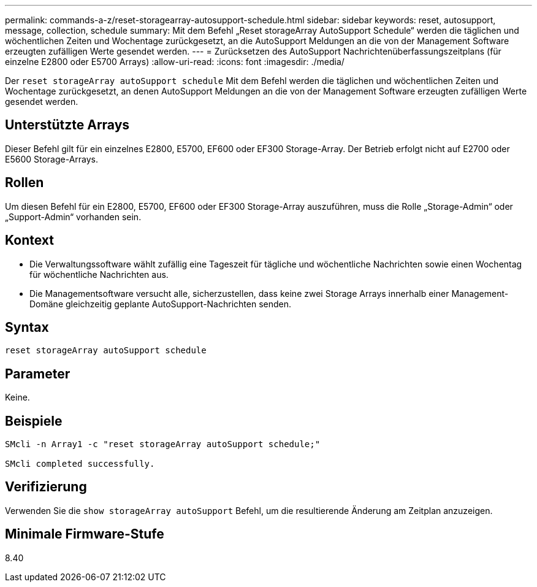 ---
permalink: commands-a-z/reset-storagearray-autosupport-schedule.html 
sidebar: sidebar 
keywords: reset, autosupport, message, collection, schedule 
summary: Mit dem Befehl „Reset storageArray AutoSupport Schedule“ werden die täglichen und wöchentlichen Zeiten und Wochentage zurückgesetzt, an die AutoSupport Meldungen an die von der Management Software erzeugten zufälligen Werte gesendet werden. 
---
= Zurücksetzen des AutoSupport Nachrichtenüberfassungszeitplans (für einzelne E2800 oder E5700 Arrays)
:allow-uri-read: 
:icons: font
:imagesdir: ./media/


[role="lead"]
Der `reset storageArray autoSupport schedule` Mit dem Befehl werden die täglichen und wöchentlichen Zeiten und Wochentage zurückgesetzt, an denen AutoSupport Meldungen an die von der Management Software erzeugten zufälligen Werte gesendet werden.



== Unterstützte Arrays

Dieser Befehl gilt für ein einzelnes E2800, E5700, EF600 oder EF300 Storage-Array. Der Betrieb erfolgt nicht auf E2700 oder E5600 Storage-Arrays.



== Rollen

Um diesen Befehl für ein E2800, E5700, EF600 oder EF300 Storage-Array auszuführen, muss die Rolle „Storage-Admin“ oder „Support-Admin“ vorhanden sein.



== Kontext

* Die Verwaltungssoftware wählt zufällig eine Tageszeit für tägliche und wöchentliche Nachrichten sowie einen Wochentag für wöchentliche Nachrichten aus.
* Die Managementsoftware versucht alle, sicherzustellen, dass keine zwei Storage Arrays innerhalb einer Management-Domäne gleichzeitig geplante AutoSupport-Nachrichten senden.




== Syntax

[listing]
----
reset storageArray autoSupport schedule
----


== Parameter

Keine.



== Beispiele

[listing]
----

SMcli -n Array1 -c "reset storageArray autoSupport schedule;"

SMcli completed successfully.
----


== Verifizierung

Verwenden Sie die `show storageArray autoSupport` Befehl, um die resultierende Änderung am Zeitplan anzuzeigen.



== Minimale Firmware-Stufe

8.40
